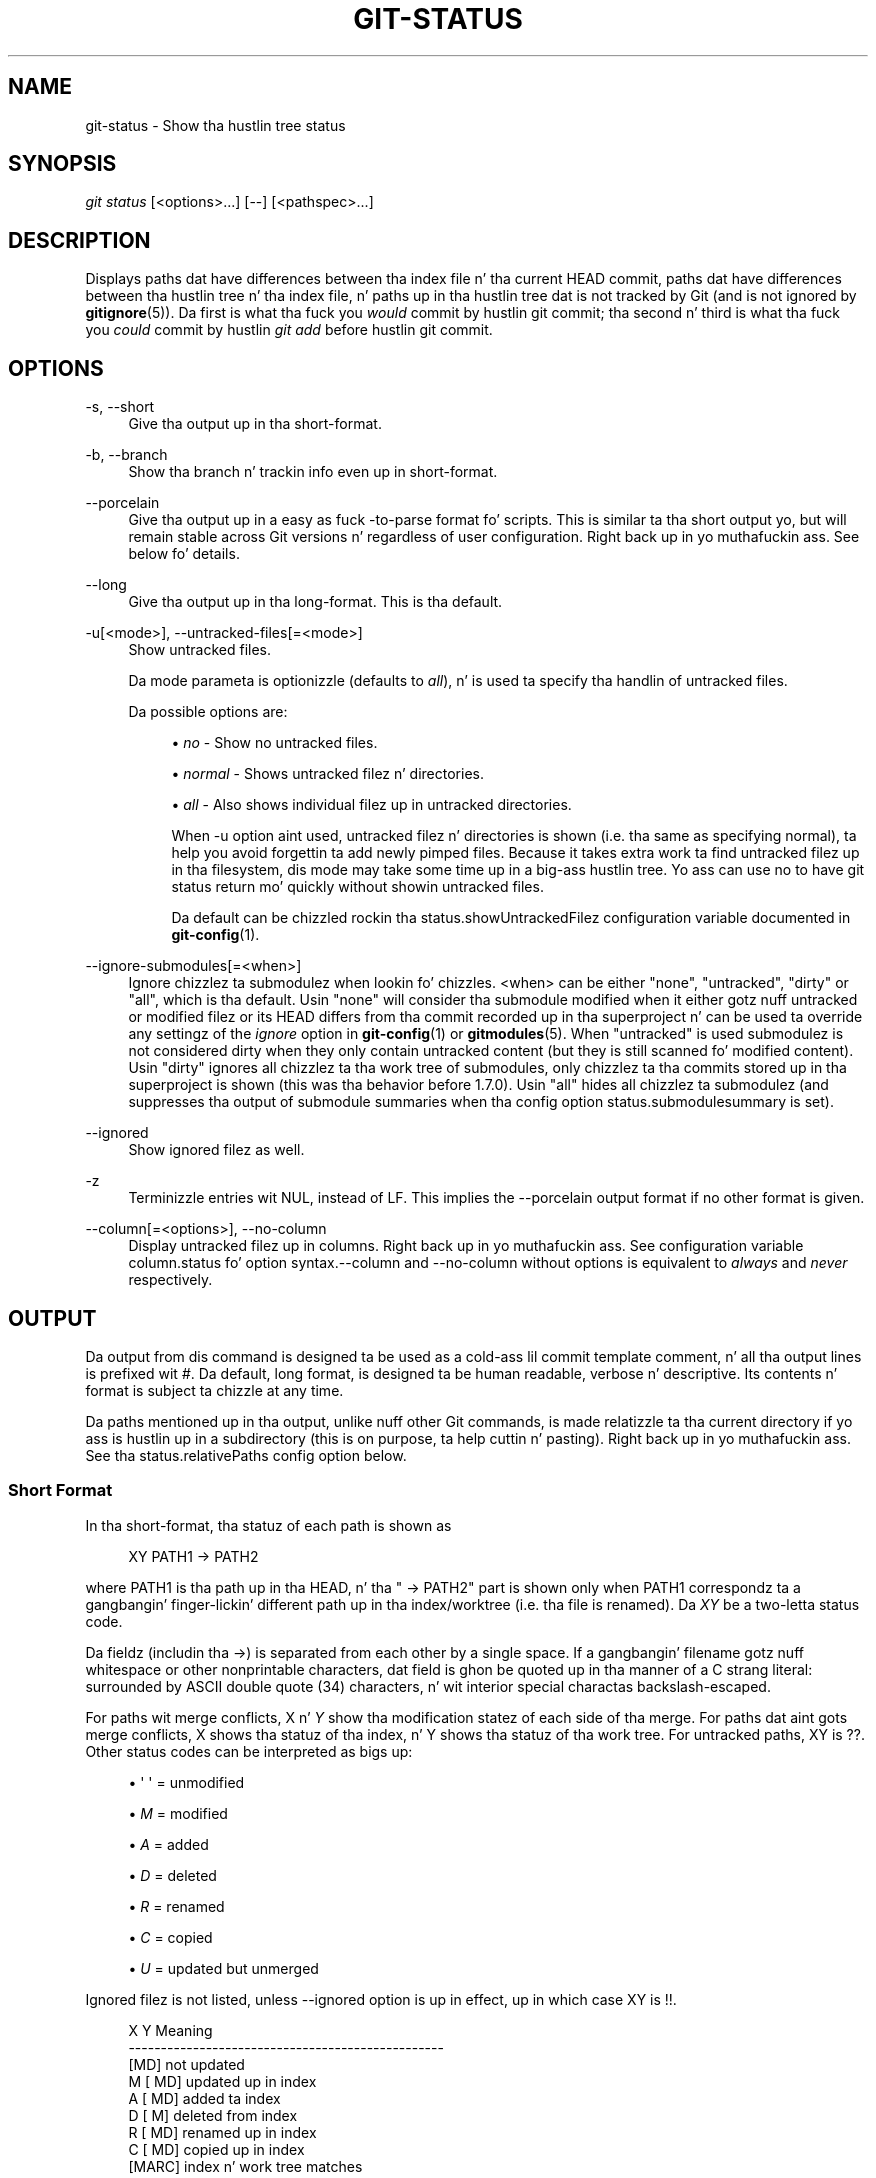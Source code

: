 '\" t
.\"     Title: git-status
.\"    Author: [FIXME: author] [see http://docbook.sf.net/el/author]
.\" Generator: DocBook XSL Stylesheets v1.78.1 <http://docbook.sf.net/>
.\"      Date: 10/25/2014
.\"    Manual: Git Manual
.\"    Source: Git 1.9.3
.\"  Language: Gangsta
.\"
.TH "GIT\-STATUS" "1" "10/25/2014" "Git 1\&.9\&.3" "Git Manual"
.\" -----------------------------------------------------------------
.\" * Define some portabilitizzle stuff
.\" -----------------------------------------------------------------
.\" ~~~~~~~~~~~~~~~~~~~~~~~~~~~~~~~~~~~~~~~~~~~~~~~~~~~~~~~~~~~~~~~~~
.\" http://bugs.debian.org/507673
.\" http://lists.gnu.org/archive/html/groff/2009-02/msg00013.html
.\" ~~~~~~~~~~~~~~~~~~~~~~~~~~~~~~~~~~~~~~~~~~~~~~~~~~~~~~~~~~~~~~~~~
.ie \n(.g .ds Aq \(aq
.el       .ds Aq '
.\" -----------------------------------------------------------------
.\" * set default formatting
.\" -----------------------------------------------------------------
.\" disable hyphenation
.nh
.\" disable justification (adjust text ta left margin only)
.ad l
.\" -----------------------------------------------------------------
.\" * MAIN CONTENT STARTS HERE *
.\" -----------------------------------------------------------------
.SH "NAME"
git-status \- Show tha hustlin tree status
.SH "SYNOPSIS"
.sp
.nf
\fIgit status\fR [<options>\&...] [\-\-] [<pathspec>\&...]
.fi
.sp
.SH "DESCRIPTION"
.sp
Displays paths dat have differences between tha index file n' tha current HEAD commit, paths dat have differences between tha hustlin tree n' tha index file, n' paths up in tha hustlin tree dat is not tracked by Git (and is not ignored by \fBgitignore\fR(5))\&. Da first is what tha fuck you \fIwould\fR commit by hustlin git commit; tha second n' third is what tha fuck you \fIcould\fR commit by hustlin \fIgit add\fR before hustlin git commit\&.
.SH "OPTIONS"
.PP
\-s, \-\-short
.RS 4
Give tha output up in tha short\-format\&.
.RE
.PP
\-b, \-\-branch
.RS 4
Show tha branch n' trackin info even up in short\-format\&.
.RE
.PP
\-\-porcelain
.RS 4
Give tha output up in a easy as fuck \-to\-parse format fo' scripts\&. This is similar ta tha short output yo, but will remain stable across Git versions n' regardless of user configuration\&. Right back up in yo muthafuckin ass. See below fo' details\&.
.RE
.PP
\-\-long
.RS 4
Give tha output up in tha long\-format\&. This is tha default\&.
.RE
.PP
\-u[<mode>], \-\-untracked\-files[=<mode>]
.RS 4
Show untracked files\&.
.sp
Da mode parameta is optionizzle (defaults to
\fIall\fR), n' is used ta specify tha handlin of untracked files\&.
.sp
Da possible options are:
.sp
.RS 4
.ie n \{\
\h'-04'\(bu\h'+03'\c
.\}
.el \{\
.sp -1
.IP \(bu 2.3
.\}
\fIno\fR
\- Show no untracked files\&.
.RE
.sp
.RS 4
.ie n \{\
\h'-04'\(bu\h'+03'\c
.\}
.el \{\
.sp -1
.IP \(bu 2.3
.\}
\fInormal\fR
\- Shows untracked filez n' directories\&.
.RE
.sp
.RS 4
.ie n \{\
\h'-04'\(bu\h'+03'\c
.\}
.el \{\
.sp -1
.IP \(bu 2.3
.\}
\fIall\fR
\- Also shows individual filez up in untracked directories\&.
.sp
When
\-u
option aint used, untracked filez n' directories is shown (i\&.e\&. tha same as specifying
normal), ta help you avoid forgettin ta add newly pimped files\&. Because it takes extra work ta find untracked filez up in tha filesystem, dis mode may take some time up in a big-ass hustlin tree\&. Yo ass can use
no
to have
git status
return mo' quickly without showin untracked files\&.
.sp
Da default can be chizzled rockin tha status\&.showUntrackedFilez configuration variable documented in
\fBgit-config\fR(1)\&.
.RE
.RE
.PP
\-\-ignore\-submodules[=<when>]
.RS 4
Ignore chizzlez ta submodulez when lookin fo' chizzles\&. <when> can be either "none", "untracked", "dirty" or "all", which is tha default\&. Usin "none" will consider tha submodule modified when it either gotz nuff untracked or modified filez or its HEAD differs from tha commit recorded up in tha superproject n' can be used ta override any settingz of the
\fIignore\fR
option in
\fBgit-config\fR(1)
or
\fBgitmodules\fR(5)\&. When "untracked" is used submodulez is not considered dirty when they only contain untracked content (but they is still scanned fo' modified content)\&. Usin "dirty" ignores all chizzlez ta tha work tree of submodules, only chizzlez ta tha commits stored up in tha superproject is shown (this was tha behavior before 1\&.7\&.0)\&. Usin "all" hides all chizzlez ta submodulez (and suppresses tha output of submodule summaries when tha config option
status\&.submodulesummary
is set)\&.
.RE
.PP
\-\-ignored
.RS 4
Show ignored filez as well\&.
.RE
.PP
\-z
.RS 4
Terminizzle entries wit NUL, instead of LF\&. This implies the
\-\-porcelain
output format if no other format is given\&.
.RE
.PP
\-\-column[=<options>], \-\-no\-column
.RS 4
Display untracked filez up in columns\&. Right back up in yo muthafuckin ass. See configuration variable column\&.status fo' option syntax\&.\-\-column
and
\-\-no\-column
without options is equivalent to
\fIalways\fR
and
\fInever\fR
respectively\&.
.RE
.SH "OUTPUT"
.sp
Da output from dis command is designed ta be used as a cold-ass lil commit template comment, n' all tha output lines is prefixed wit \fI#\fR\&. Da default, long format, is designed ta be human readable, verbose n' descriptive\&. Its contents n' format is subject ta chizzle at any time\&.
.sp
Da paths mentioned up in tha output, unlike nuff other Git commands, is made relatizzle ta tha current directory if yo ass is hustlin up in a subdirectory (this is on purpose, ta help cuttin n' pasting)\&. Right back up in yo muthafuckin ass. See tha status\&.relativePaths config option below\&.
.SS "Short Format"
.sp
In tha short\-format, tha statuz of each path is shown as
.sp
.if n \{\
.RS 4
.\}
.nf
XY PATH1 \-> PATH2
.fi
.if n \{\
.RE
.\}
.sp
where PATH1 is tha path up in tha HEAD, n' tha " \-> PATH2" part is shown only when PATH1 correspondz ta a gangbangin' finger-lickin' different path up in tha index/worktree (i\&.e\&. tha file is renamed)\&. Da \fIXY\fR be a two\-letta status code\&.
.sp
Da fieldz (includin tha \->) is separated from each other by a single space\&. If a gangbangin' filename gotz nuff whitespace or other nonprintable characters, dat field is ghon be quoted up in tha manner of a C strang literal: surrounded by ASCII double quote (34) characters, n' wit interior special charactas backslash\-escaped\&.
.sp
For paths wit merge conflicts, X n' \fIY\fR show tha modification statez of each side of tha merge\&. For paths dat aint gots merge conflicts, X shows tha statuz of tha index, n' Y shows tha statuz of tha work tree\&. For untracked paths, XY is ??\&. Other status codes can be interpreted as bigs up:
.sp
.RS 4
.ie n \{\
\h'-04'\(bu\h'+03'\c
.\}
.el \{\
.sp -1
.IP \(bu 2.3
.\}
\(aq \(aq = unmodified
.RE
.sp
.RS 4
.ie n \{\
\h'-04'\(bu\h'+03'\c
.\}
.el \{\
.sp -1
.IP \(bu 2.3
.\}
\fIM\fR
= modified
.RE
.sp
.RS 4
.ie n \{\
\h'-04'\(bu\h'+03'\c
.\}
.el \{\
.sp -1
.IP \(bu 2.3
.\}
\fIA\fR
= added
.RE
.sp
.RS 4
.ie n \{\
\h'-04'\(bu\h'+03'\c
.\}
.el \{\
.sp -1
.IP \(bu 2.3
.\}
\fID\fR
= deleted
.RE
.sp
.RS 4
.ie n \{\
\h'-04'\(bu\h'+03'\c
.\}
.el \{\
.sp -1
.IP \(bu 2.3
.\}
\fIR\fR
= renamed
.RE
.sp
.RS 4
.ie n \{\
\h'-04'\(bu\h'+03'\c
.\}
.el \{\
.sp -1
.IP \(bu 2.3
.\}
\fIC\fR
= copied
.RE
.sp
.RS 4
.ie n \{\
\h'-04'\(bu\h'+03'\c
.\}
.el \{\
.sp -1
.IP \(bu 2.3
.\}
\fIU\fR
= updated but unmerged
.RE
.sp
Ignored filez is not listed, unless \-\-ignored option is up in effect, up in which case XY is !!\&.
.sp
.if n \{\
.RS 4
.\}
.nf
X          Y     Meaning
\-\-\-\-\-\-\-\-\-\-\-\-\-\-\-\-\-\-\-\-\-\-\-\-\-\-\-\-\-\-\-\-\-\-\-\-\-\-\-\-\-\-\-\-\-\-\-\-\-
          [MD]   not updated
M        [ MD]   updated up in index
A        [ MD]   added ta index
D         [ M]   deleted from index
R        [ MD]   renamed up in index
C        [ MD]   copied up in index
[MARC]           index n' work tree matches
[ MARC]     M    work tree chizzled since index
[ MARC]     D    deleted up in work tree
\-\-\-\-\-\-\-\-\-\-\-\-\-\-\-\-\-\-\-\-\-\-\-\-\-\-\-\-\-\-\-\-\-\-\-\-\-\-\-\-\-\-\-\-\-\-\-\-\-
D           D    unmerged, both deleted
A           U    unmerged, added by us
U           D    unmerged, deleted by them
U           A    unmerged, added by them
D           U    unmerged, deleted by us
A           A    unmerged, both added
U           U    unmerged, both modified
\-\-\-\-\-\-\-\-\-\-\-\-\-\-\-\-\-\-\-\-\-\-\-\-\-\-\-\-\-\-\-\-\-\-\-\-\-\-\-\-\-\-\-\-\-\-\-\-\-
?           ?    untracked
!           !    ignored
\-\-\-\-\-\-\-\-\-\-\-\-\-\-\-\-\-\-\-\-\-\-\-\-\-\-\-\-\-\-\-\-\-\-\-\-\-\-\-\-\-\-\-\-\-\-\-\-\-
.fi
.if n \{\
.RE
.\}
.sp
If \-b is used tha short\-format status is preceded by a line
.sp
## branchname trackin info
.SS "Porcelain Format"
.sp
Da porcelain format is similar ta tha short format yo, but is guaranteed not ta chizzle up in a funky-ass backwards\-incompatible way between Git versions or based on user configuration\&. This make it ideal fo' parsin by scripts\&. Da description of tha short format above also raps bout tha porcelain format, wit all dem exceptions:
.sp
.RS 4
.ie n \{\
\h'-04' 1.\h'+01'\c
.\}
.el \{\
.sp -1
.IP "  1." 4.2
.\}
Da user\(cqs color\&.status configuration aint bigged up; color will always be off\&.
.RE
.sp
.RS 4
.ie n \{\
\h'-04' 2.\h'+01'\c
.\}
.el \{\
.sp -1
.IP "  2." 4.2
.\}
Da user\(cqs status\&.relativePaths configuration aint bigged up; paths shown will always be relatizzle ta tha repository root\&.
.RE
.sp
There be also a alternate \-z format recommended fo' machine parsing\&. In dat format, tha status field is tha same yo, but some other thangs chizzle\&. First, tha \fI\->\fR is omitted from rename entries n' tha field order is reversed (e\&.g \fIfrom \-> to\fR becomes \fIto from\fR)\&. Right back up in yo muthafuckin ass. Second, a NUL (ASCII 0) bigs up each filename, replacin space as a gangbangin' field separator n' tha terminatin newline (but a space still separates tha status field from tha straight-up original gangsta filename)\&. Third, filenames containin special charactas is not specially formatted; no quotin or backslash\-escapin is performed\&.
.SH "CONFIGURATION"
.sp
Da command honors color\&.status (or status\&.color \(em they mean tha same thang n' tha latta is kept fo' backward compatibility) n' color\&.status\&.<slot> configuration variablez ta colorize its output\&.
.sp
If tha config variable status\&.relativePaths is set ta false, then all paths shown is relatizzle ta tha repository root, not ta tha current directory\&.
.sp
If status\&.submodulesummary is set ta a non zero number or legit (identical ta \-1 or a unlimited number), tha submodule summary is ghon be enabled fo' tha long format n' a summary of commits fo' modified submodulez is ghon be shown (see \-\-summary\-limit option of \fBgit-submodule\fR(1))\&. Please note dat tha summary output from tha status command is ghon be suppressed fo' all submodulez when diff\&.ignoreSubmodulez is set ta \fIall\fR or only fo' dem submodulez where submodule\&.<name>\&.ignore=all\&. To also view tha summary fo' ignored submodulez you can either use tha \-\-ignore\-submodules=dirty command line option or tha \fIgit submodule summary\fR command, which shows a similar output but do not honor these settings\&.
.SH "SEE ALSO"
.sp
\fBgitignore\fR(5)
.SH "GIT"
.sp
Part of tha \fBgit\fR(1) suite
